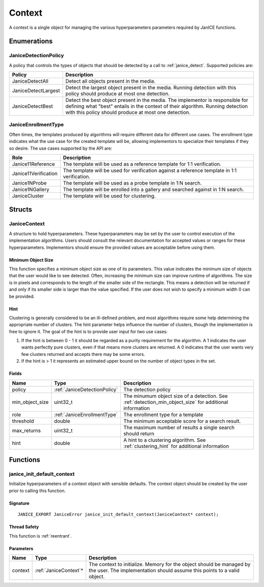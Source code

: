 .. _context:

Context
=======

A context is a single object for managing the various hyperparameters parameters
required by JanICE functions. 

Enumerations
------------

.. _JaniceDetectionPolicy:

JaniceDetectionPolicy
~~~~~~~~~~~~~~~~~~~~~

A policy that controls the types of objects that should be detected by a call
to :ref:`janice_detect`. Supported policies are:

+---------------------+-------------------------------------------------------+
|       Policy        |                      Description                      |
+=====================+=======================================================+
| JaniceDetectAll     | Detect all objects present in the media.              |
+---------------------+-------------------------------------------------------+
| JaniceDetectLargest | Detect the largest object present in the media.       |
|                     | Running detection with this policy should produce at  |
|                     | most one detection.                                   |
+---------------------+-------------------------------------------------------+
| JaniceDetectBest    | Detect the best object present in the media. The      |
|                     | implementor is responsible for defining what "best"   |
|                     | entails in the context of their algorithm. Running    |
|                     | detection with this policy should produce at most one |
|                     | detection.                                            |
+---------------------+-------------------------------------------------------+

.. _JaniceEnrollmentType:

JaniceEnrollmentType
~~~~~~~~~~~~~~~~~~~~

Often times, the templates produced by algorithms will require different
data for different use cases. The enrollment type indicates what the use
case for the created template will be, allowing implementors to
specialize their templates if they so desire. The use cases supported by
the API are:

+----------------------+-------------------------------------------------------+
|         Role         |                      Description                      |
+======================+=======================================================+
| Janice11Reference    | The template will be used as a reference template for |
|                      | 1:1 verification.                                     |
+----------------------+-------------------------------------------------------+
| Janice11Verification | The template will be used for verification against a  |
|                      | reference template in 1:1 verification.               |
+----------------------+-------------------------------------------------------+
| Janice1NProbe        | The template will be used as a probe template in 1:N  |
|                      | search.                                               |
+----------------------+-------------------------------------------------------+
| Janice1NGallery      | The template will be enrolled into a gallery and      |
|                      | searched against in 1:N search.                       |
+----------------------+-------------------------------------------------------+
| JaniceCluster        | The template will be used for clustering.             |
+----------------------+-------------------------------------------------------+

Structs
-------

.. _JaniceContext:

JaniceContext
~~~~~~~~~~~~~

A structure to hold hyperparameters. These hyperparameters may be set by the
user to control execution of the implementation algorithms. Users should consult
the relevant documentation for accepted values or ranges for these hyperparameters.
Implementors should ensure the provided values are acceptable before using them.

.. _detection_min_object_size:

Minimum Object Size
^^^^^^^^^^^^^^^^^^^

This function specifies a minimum object size as one of its parameters.
This value indicates the minimum size of objects that the user would
like to see detected. Often, increasing the minimum size can improve
runtime of algorithms. The size is in pixels and corresponds to the
length of the smaller side of the rectangle. This means a detection will
be returned if and only if its smaller side is larger than the value
specified. If the user does not wish to specify a minimum width 0 can be
provided.

.. _clustering_hint:

Hint 
^^^^

Clustering is generally considered to be an ill-defined problem, and
most algorithms require some help determining the appropriate number of
clusters. The hint parameter helps influence the number of clusters,
though the implementation is free to ignore it. The goal of the hint is
to provide user input for two use cases:

1. If the hint is between 0 - 1 it should be regarded as a purity
   requirement for the algorithm. A 1 indicates the user wants perfectly
   pure clusters, even if that means more clusters are returned. A 0
   indicates that the user wants very few clusters returned and accepts
   there may be some errors.
2. If the hint is > 1 it represents an estimated upper bound on the
   number of object types in the set.

Fields
^^^^^^

+-------------------+------------------------------+---------------------------------------------------------------------------------------------------------+
|       Name        |             Type             |                                               Description                                               |
+===================+==============================+=========================================================================================================+
| policy            | :ref:`JaniceDetectionPolicy` | The detection policy                                                                                    |
+-------------------+------------------------------+---------------------------------------------------------------------------------------------------------+
| min\_object\_size | uint32\_t                    | The minumum object size of a detection. See :ref:`detection_min_object_size` for additional information |
+-------------------+------------------------------+---------------------------------------------------------------------------------------------------------+
| role              | :ref:`JaniceEnrollmentType`  | The enrollment type for a template                                                                      |
+-------------------+------------------------------+---------------------------------------------------------------------------------------------------------+
| threshold         | double                       | The minimum acceptable score for a search result.                                                       |
+-------------------+------------------------------+---------------------------------------------------------------------------------------------------------+
| max\_returns      | uint32\_t                    | The maximum number of results a single search should return                                             |
+-------------------+------------------------------+---------------------------------------------------------------------------------------------------------+
| hint              | double                       | A hint to a clustering algorithm. See :ref:`clustering_hint` for additional information                 |
+-------------------+------------------------------+---------------------------------------------------------------------------------------------------------+

Functions
---------

.. _janice_init_default_context:

janice\_init\_default\_context
~~~~~~~~~~~~~~~~~~~~~~~~~~~~~~

Initialize hyperparameters of a context object with sensible defaults.
The context object should be created by the user prior to calling this function.

Signature
^^^^^^^^^

::

    JANICE_EXPORT JaniceError janice_init_default_context(JaniceContext* context);
                                        
Thread Safety
^^^^^^^^^^^^^

This function is :ref:`reentrant`.

Parameters
^^^^^^^^^^

+---------+------------------------+-------------------------------------------------------------------------------------------------------------------------------------------------+
|  Name   |          Type          |                                                                   Description                                                                   |
+=========+========================+=================================================================================================================================================+
| context | :ref:`JaniceContext`\* | The context to initialize. Memory for the object should be managed by the user. The implementation should assume this points to a valid object. |
+---------+------------------------+-------------------------------------------------------------------------------------------------------------------------------------------------+
